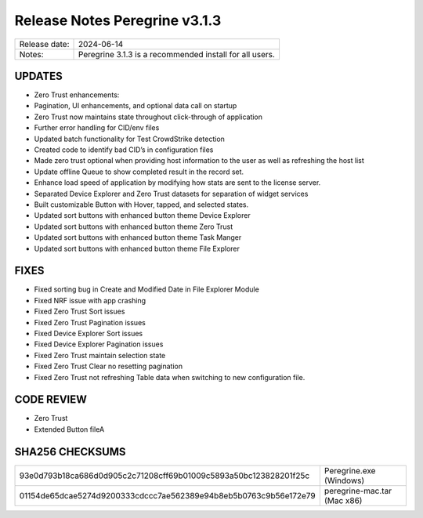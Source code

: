 Release Notes Peregrine v3.1.3
==============================

============= =======================
Release date: 2024-06-14
Notes:        Peregrine 3.1.3 is a recommended install for all users.
============= =======================

UPDATES
-------

- Zero Trust enhancements:
- Pagination, UI enhancements, and optional data call on startup
- Zero Trust now maintains state throughout click-through of application
- Further error handling for CID/env files
- Updated batch functionality for Test CrowdStrike detection
- Created code to identify bad CID’s in configuration files
- Made zero trust optional when providing host information to the user as well as refreshing the host list
- Update offline Queue to show completed result in the record set.
- Enhance load speed of application by modifying how stats are sent to the license server.
- Separated Device Explorer and Zero Trust datasets for separation of widget services
- Built customizable Button with Hover, tapped, and selected states.
- Updated sort buttons with enhanced button theme Device Explorer
- Updated sort buttons with enhanced button theme Zero Trust
- Updated sort buttons with enhanced button theme Task Manger
- Updated sort buttons with enhanced button theme File Explorer

FIXES
-----

- Fixed sorting bug in Create and Modified Date in File Explorer Module
- Fixed NRF issue with app crashing
- Fixed Zero Trust Sort issues
- Fixed Zero Trust Pagination issues
- Fixed Device Explorer Sort issues
- Fixed Device Explorer Pagination issues
- Fixed Zero Trust maintain selection state
- Fixed Zero Trust Clear no resetting pagination
- Fixed Zero Trust not refreshing Table data when switching to new configuration file.

CODE REVIEW
-----------

- Zero Trust
- Extended Button fileA

SHA256 CHECKSUMS
----------------

================================================================  ===========================
93e0d793b18ca686d0d905c2c71208cff69b01009c5893a50bc123828201f25c  Peregrine.exe (Windows)
01154de65dcae5274d9200333cdccc7ae562389e94b8eb5b0763c9b56e172e79  peregrine-mac.tar (Mac x86)
================================================================  ===========================
